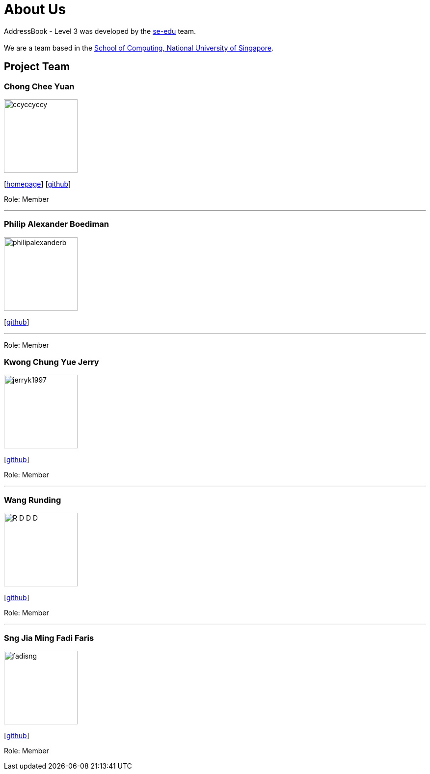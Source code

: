 = About Us
:site-section: AboutUs
:relfileprefix: team/
:imagesDir: images
:stylesDir: stylesheets

AddressBook - Level 3 was developed by the https://se-edu.github.io/docs/Team.html[se-edu] team. +
{empty} +
We are a team based in the http://www.comp.nus.edu.sg[School of Computing, National University of Singapore].

== Project Team

=== Chong Chee Yuan
image::ccyccyccy.png[width="150", align="left"]
{empty}[http://chongcheeyuan.me/[homepage]] [https://github.com/ccyccyccy[github]]

Role: Member

'''

=== Philip Alexander Boediman
image::philipalexanderb.png[width="150", align="left"]
{empty}[https://github.com/philipalexanderb[github]]

'''

Role: Member

=== Kwong Chung Yue Jerry
image::jerryk1997.png[width="150", align="left"]
{empty}[https://github.com/jerryk1997[github]]

Role: Member

'''

=== Wang Runding
image::R-D-D-D.png[width="150", align="left"]
{empty}[https://github.com/r-d-d-d[github]]

Role: Member

'''

=== Sng Jia Ming Fadi Faris
image::fadisng.png[width="150", align="left"]
{empty}[https://github.com/fadisng[github]]

Role: Member
